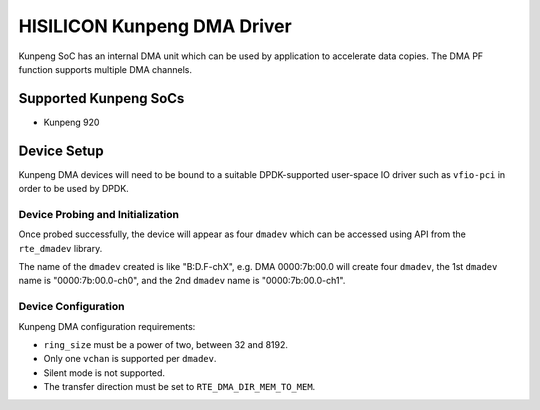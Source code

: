 ..  SPDX-License-Identifier: BSD-3-Clause
    Copyright(c) 2021 HiSilicon Limited.

HISILICON Kunpeng DMA Driver
============================

Kunpeng SoC has an internal DMA unit which can be used by application
to accelerate data copies.
The DMA PF function supports multiple DMA channels.


Supported Kunpeng SoCs
----------------------

* Kunpeng 920


Device Setup
-------------

Kunpeng DMA devices will need to be bound to a suitable DPDK-supported
user-space IO driver such as ``vfio-pci`` in order to be used by DPDK.

Device Probing and Initialization
~~~~~~~~~~~~~~~~~~~~~~~~~~~~~~~~~

Once probed successfully, the device will appear as four ``dmadev``
which can be accessed using API from the ``rte_dmadev`` library.

The name of the ``dmadev`` created is like "B:D.F-chX", e.g. DMA 0000:7b:00.0
will create four ``dmadev``,
the 1st ``dmadev`` name is "0000:7b:00.0-ch0",
and the 2nd ``dmadev`` name is "0000:7b:00.0-ch1".

Device Configuration
~~~~~~~~~~~~~~~~~~~~~

Kunpeng DMA configuration requirements:

* ``ring_size`` must be a power of two, between 32 and 8192.
* Only one ``vchan`` is supported per ``dmadev``.
* Silent mode is not supported.
* The transfer direction must be set to ``RTE_DMA_DIR_MEM_TO_MEM``.

